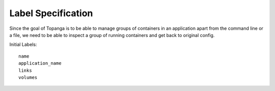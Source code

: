 Label Specification
###################
Since the goal of Topanga is to be able to manage groups of containers in an application apart from the command line
or a file, we need to be able to inspect a group of running containers and get back to original config.

Initial Labels::

  name
  application_name
  links
  volumes
